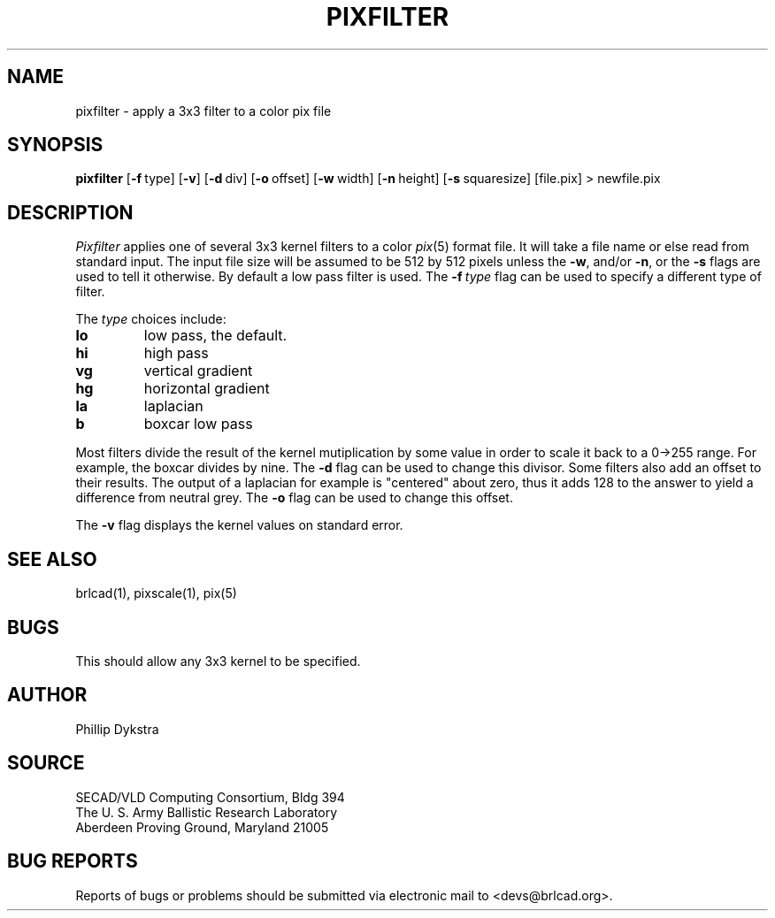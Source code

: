 .TH PIXFILTER 1 BRL-CAD
.\"                    P I X F I L T E R . 1
.\" BRL-CAD
.\"
.\" Copyright (c) 2005-2007 United States Government as represented by
.\" the U.S. Army Research Laboratory.
.\"
.\" Redistribution and use in source (Docbook format) and 'compiled'
.\" forms (PDF, PostScript, HTML, RTF, etc), with or without
.\" modification, are permitted provided that the following conditions
.\" are met:
.\" 
.\" 1. Redistributions of source code (Docbook format) must retain the
.\" above copyright notice, this list of conditions and the following
.\" disclaimer.
.\" 
.\" 2. Redistributions in compiled form (transformed to other DTDs,
.\" converted to PDF, PostScript, HTML, RTF, and other formats) must
.\" reproduce the above copyright notice, this list of conditions and
.\" the following disclaimer in the documentation and/or other
.\" materials provided with the distribution.
.\" 
.\" 3. The name of the author may not be used to endorse or promote
.\" products derived from this documentation without specific prior
.\" written permission.
.\" 
.\" THIS DOCUMENTATION IS PROVIDED BY THE AUTHOR AS IS'' AND ANY
.\" EXPRESS OR IMPLIED WARRANTIES, INCLUDING, BUT NOT LIMITED TO, THE
.\" IMPLIED WARRANTIES OF MERCHANTABILITY AND FITNESS FOR A PARTICULAR
.\" PURPOSE ARE DISCLAIMED. IN NO EVENT SHALL THE AUTHOR BE LIABLE FOR
.\" ANY DIRECT, INDIRECT, INCIDENTAL, SPECIAL, EXEMPLARY, OR
.\" CONSEQUENTIAL DAMAGES (INCLUDING, BUT NOT LIMITED TO, PROCUREMENT
.\" OF SUBSTITUTE GOODS OR SERVICES; LOSS OF USE, DATA, OR PROFITS; OR
.\" BUSINESS INTERRUPTION) HOWEVER CAUSED AND ON ANY THEORY OF
.\" LIABILITY, WHETHER IN CONTRACT, STRICT LIABILITY, OR TORT
.\" (INCLUDING NEGLIGENCE OR OTHERWISE) ARISING IN ANY WAY OUT OF THE
.\" USE OF THIS DOCUMENTATION, EVEN IF ADVISED OF THE POSSIBILITY OF
.\" SUCH DAMAGE.
.\"
.\".\".\"
.SH NAME
pixfilter \- apply a 3x3 filter to a color pix file
.SH SYNOPSIS
.B pixfilter
.RB [ \-f\  type]
.RB [ \-v ]
.RB [ \-d\  div]
.RB [ \-o\  offset]
.RB [ \-w\  width]
.RB [ \-n\  height]
.RB [ \-s\  squaresize]
[file.pix]
\>\ newfile.pix
.SH DESCRIPTION
.I Pixfilter
applies one of several 3x3 kernel filters to a color
.IR pix (5)
format file.
It will take a file name or else read from standard input.
The input file size will be assumed to be 512 by 512 pixels
unless the
.BR \-w ,
and/or
.BR \-n ,
or the
.B \-s
flags are used to tell it otherwise.
By default a low pass filter is used.  The
.BI \-f\  type
flag can be used to specify a different type of filter.
.PP
The
.I type
choices include:
.TP
.B lo
low pass, the default.
.TP
.B hi
high pass
.TP
.B vg
vertical gradient
.TP
.B hg
horizontal gradient
.TP
.B la
laplacian
.TP
.B b
boxcar low pass
.PP
Most filters divide the result of the kernel mutiplication
by some value in order to scale it back to a 0->255 range.
For example, the boxcar divides by nine.  The
.B -d
flag can be used to change this divisor.
Some filters also add an offset to their results.  The output of
a laplacian for example is "centered" about zero, thus it
adds 128 to the answer to yield a difference from neutral grey.
The
.B \-o
flag can be used to change this offset.
.PP
The
.B \-v
flag displays the kernel values on standard error.
.SH "SEE ALSO"
brlcad(1), pixscale(1), pix(5)
.SH BUGS
This should allow any 3x3 kernel to be specified.
.SH AUTHOR
Phillip Dykstra
.SH SOURCE
SECAD/VLD Computing Consortium, Bldg 394
.br
The U. S. Army Ballistic Research Laboratory
.br
Aberdeen Proving Ground, Maryland  21005
.SH "BUG REPORTS"
Reports of bugs or problems should be submitted via electronic
mail to <devs@brlcad.org>.
